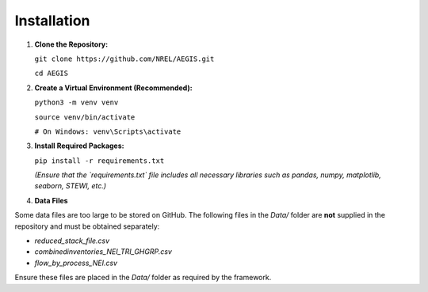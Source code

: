 
Installation
--------------------

1. **Clone the Repository:**

   
   ``git clone https://github.com/NREL/AEGIS.git``

   ``cd AEGIS``

2. **Create a Virtual Environment (Recommended):**

   
   ``python3 -m venv venv``

   ``source venv/bin/activate``  
    
   ``# On Windows: venv\Scripts\activate``
   

3. **Install Required Packages:**

   ``pip install -r requirements.txt``

   *(Ensure that the `requirements.txt` file includes all necessary libraries such as pandas, numpy, matplotlib, seaborn, STEWI, etc.)*

4. **Data Files**

Some data files are too large to be stored on GitHub. The following files in the `Data/` folder are **not** supplied in the repository and must be obtained separately:

- `reduced_stack_file.csv`
- `combinedinventories_NEI_TRI_GHGRP.csv`
- `flow_by_process_NEI.csv`

Ensure these files are placed in the `Data/` folder as required by the framework.